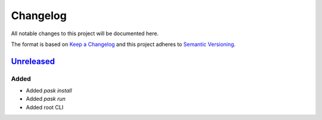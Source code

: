 Changelog
=========

All notable changes to this project will be documented here.

The format is based on `Keep a Changelog`_
and this project adheres to `Semantic Versioning`_.

.. _Semantic Versioning: http://semver.org/spec/v2.0.0.html
.. _Keep a Changelog: http://keepachangelog.com/en/1.0.0/


`Unreleased`_
-------------

Added
+++++
- Added `pask install`
- Added `pask run`
- Added root CLI

.. _Unreleased: https://github.com/djhaskin987/pask/compare/157353fe0f5e8a07a82f2a24067240140989fc1f...HEAD
